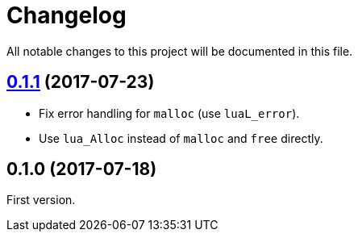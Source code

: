 = Changelog
:repo-uri: https://github.com/jirutka/brieflz.lua
:compare: {repo-uri}/compare

All notable changes to this project will be documented in this file.


== link:{compare}/v0.1.0\...v0.1.1[0.1.1] (2017-07-23)

* Fix error handling for `malloc` (use `luaL_error`).
* Use `lua_Alloc` instead of `malloc` and `free` directly.


== 0.1.0 (2017-07-18)

First version.
